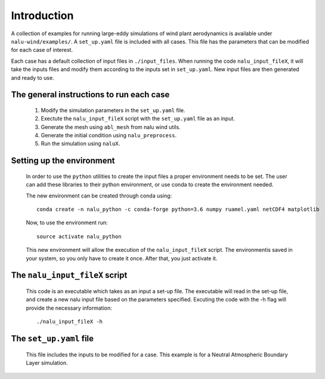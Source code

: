 Introduction
------------

A collection of examples for running large-eddy simulations of wind plant
aerodynamics is available under ``nalu-wind/examples/``.
A ``set_up.yaml`` file is included with all cases.
This file has the parameters that can be modified for each case of interest.

Each case has a default collection of input files in ``./input_files``.
When running the code ``nalu_input_fileX``, it will take the inputs files and
modify them according to the inputs set in ``set_up.yaml``.
New input files are then generated and ready to use.

The general instructions to run each case
=========================================

  1. Modify the simulation parameters in the ``set_up.yaml`` file.
  2. Exectute the ``nalu_input_fileX`` script with the ``set_up.yaml`` file as
     an input.
  3. Generate the mesh using ``abl_mesh`` from nalu wind utils.
  4. Generate the initial condition using ``nalu_preprocess``.
  5. Run the simulation using ``naluX``.

.. _examples_environment:

Setting up the environment
==========================

    In order to use the ``python`` utilities to create the input files a
    proper environment needs to be set.
    The user can add these libraries to their python environment, or use conda
    to create the environment needed.

    The new environment can be created through conda using::

      conda create -n nalu_python -c conda-forge python=3.6 numpy ruamel.yaml netCDF4 matplotlib

    Now, to use the environment run::

      source activate nalu_python

    This new environment will allow the execution of the ``nalu_input_fileX``
    script.
    The environmentis saved in your system, so you only have to create it once.
    After that, you just activate it.


The ``nalu_input_fileX`` script
===============================

  This code is an executable which takes as an input a set-up file.
  The executable will read in the set-up file, and create a new nalu input file
  based on the parameters specified.
  Excuting the code with the -h flag will provide the necessary information::

    ./nalu_input_fileX -h

The ``set_up.yaml`` file
========================

  This file includes the inputs to be modified for a case.
  This example is for a Neutral Atmospheric Boundary Layer simulation.

  .. literalinclude:: ../../../examples/abl_neutral/set_up.yaml
      :language: yaml

